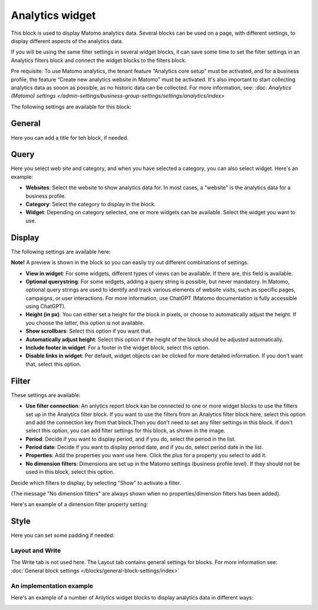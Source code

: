 Analytics widget
=============================================

This block is used to display Matomo analytics data. Several blocks can be used on a page, with different settings, to display different aspects of the analytics data.

If you will be using the same filter settings in several widget blocks, it can save some time to set the filter settings in an Analytics filters block and connect the widget blocks to the filters block.

Pre requisite: To use Matomo analytics, the tenant feature “Analytics core setup” must be activated, and for a business profile, the feature “Create new analytics website in Matomo” must be activated. It's also important to start collecting analytics data as sooon as possible, as no historic data can be collected. For more information, see: :doc: `Analytics (Matomo) settings </admin-settings/business-group-settings/settings/analytics/index>`

The following settings are available for this block:

.. image:: analytics-widget-block.png

General
---------
Here you can add a title for teh block, if needed.

.. image:: analytics-block-widget-general-new.png

Query
---------
Here you select web site and category, and when you have selected a category, you can also select widget. Here's an example:

.. image:: analytics-widget-query.png

+ **Websites**: Select the website to show analytics data for. In most cases, a "website" is the analytics data for a business profile.
+ **Category**: Select the category to display in the block.
+ **Widget**: Depending on category selected, one or more widgets can be available. Select the widget you want to use.

Display
---------
The following settings are available here:

.. image:: analytics-block-widget-display-new.png

**Note!** A preview is shown in the block so you can easily try out different combinations of settings.

+ **View in widget**: For some widgets, different types of views can be available. If there are, this field is available.
+ **Optional querystring**: For some widgets, adding a query string is possible, but never mandatory. In Matomo, optional query strings are used to identify and track various elements of website visits, such as specific pages, campaigns, or user interactions. For more information, use ChatGPT (Matomo documentation is fully accessible using ChatGPT).
+ **Height (in px)**: You can either set a height for the block in pixels, or choose to automatically adjust the height. If you choose the latter, this option is not available.
+ **Show scrollbars**: Select this option if you want that.
+ **Automatically adjust height**: Select this option if the height of the block should be adjusted automatically.
+ **Include footer in widget**: For a footer in the widget block, select this option.
+ **Disable links in widget**: Per default, widget objects can be clicked for more detailed information. If you don't want that, select this option.

Filter
---------
These settings are available:

.. image:: analytics-block-widget-filter-new.png

+ **Use filter connection**: An anlytics report block kan be connected to one or more widget blocks to use the filters set up in the Analytics filter block. If you want to use the filters from an Analytics filter block here, select this option and add the connection key from that block.Then you don't need to set any filter settings in this block. If don't select this option, you can add filter settings for this block, as shown in the image. 
+ **Period**: Decide if you want to display period, and if you do, select the period in the list.
+ **Period date**: Decide if you want to display period date, and if you do, select period date in the list.
+ **Properties**: Add the properties you want use here. Click the plus for a property you select to add it.
+ **No dimension filters**: Dimensions are set up in the Matomo settings (business profile level). If they should not be used in this block, select this option. 

Decide which filters to display, by selecting "Show" to activate a filter.

(The message "No dimension filters" are always shown when no properties/dimension filters has been added).

Here's an example of a dimension filter property setting:

.. image:: analytics-widget-settings-filter-dimension.png

Style
---------
Here you can set some padding if needed:

.. image:: analytics-block-widget-style.png

Layout and Write
******************
The Write tab is not used here. The Layout tab contains general settings for blocks. For more information see: :doc:`General block settings </blocks/general-block-settings/index>`

An implementation example
****************************
Here's an example of a number of Anlytics widget blocks to display analytics data in different ways:

.. image:: widgets-example.png

